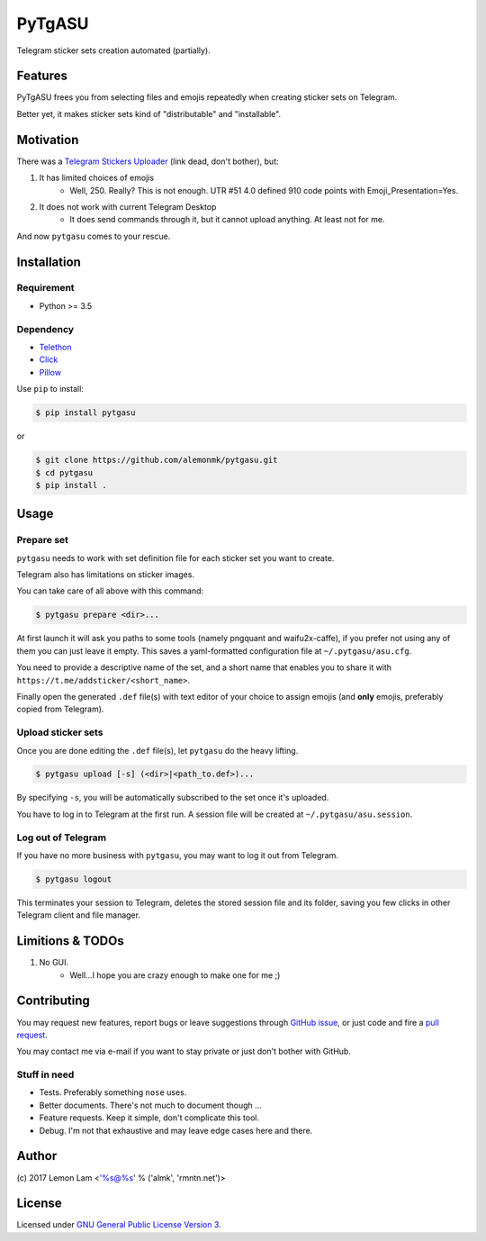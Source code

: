 =======
PyTgASU
=======

Telegram sticker sets creation automated (partially).

Features
--------
PyTgASU frees you from selecting files and emojis repeatedly when creating sticker sets on Telegram.

Better yet, it makes sticker sets kind of "distributable" and "installable".

Motivation
----------
There was a `Telegram Stickers Uploader <http://telegramsu.lostberry.com/>`_ (link dead, don't bother), but:

1. It has limited choices of emojis
    - Well, 250. Really? This is not enough. UTR #51 4.0 defined 910 code points with Emoji_Presentation=Yes.

2. It does not work with current Telegram Desktop
    - It does send commands through it, but it cannot upload anything. At least not for me.

And now ``pytgasu`` comes to your rescue.

Installation
------------

Requirement
+++++++++++
- Python >= 3.5

Dependency
++++++++++
- `Telethon <https://github.com/LonamiWebs/Telethon>`_
- `Click <http://github.com/mitsuhiko/click>`_
- `Pillow <https://python-pillow.org/>`_

Use ``pip`` to install:

.. code-block:: bash

    $ pip install pytgasu

or

.. code-block:: bash

   $ git clone https://github.com/alemonmk/pytgasu.git
   $ cd pytgasu
   $ pip install .

Usage
-----

Prepare set
+++++++++++
``pytgasu`` needs to work with set definition file for each sticker set you want to create.

Telegram also has limitations on sticker images.

You can take care of all above with this command:

.. code-block:: bash

    $ pytgasu prepare <dir>...

At first launch it will ask you paths to some tools (namely pngquant and waifu2x-caffe), if you prefer not using any of them you can just leave it empty. This saves a yaml-formatted configuration file at ``~/.pytgasu/asu.cfg``.

You need to provide a descriptive name of the set, and a short name that enables you to share it with ``https://t.me/addsticker/<short_name>``.

Finally open the generated ``.def`` file(s) with text editor of your choice to assign emojis (and **only** emojis, preferably copied from Telegram).

Upload sticker sets
+++++++++++++++++++
Once you are done editing the ``.def`` file(s), let ``pytgasu`` do the heavy lifting.

.. code-block:: bash

    $ pytgasu upload [-s] (<dir>|<path_to.def>)...

By specifying ``-s``, you will be automatically subscribed to the set once it's uploaded.

You have to log in to Telegram at the first run. A session file will be created at ``~/.pytgasu/asu.session``.

Log out of Telegram
+++++++++++++++++++
If you have no more business with ``pytgasu``, you may want to log it out from Telegram.

.. code-block:: bash

    $ pytgasu logout

This terminates your session to Telegram, deletes the stored session file and its folder, saving you few clicks in other Telegram client and file manager.

Limitions & TODOs
-----------------
1. No GUI.
    - Well...I hope you are crazy enough to make one for me ;)

Contributing
------------
You may request new features, report bugs or leave suggestions through `GitHub issue <https://github.com/alemonmk/pytgasu/issues>`_, or just code and fire a `pull request <https://github.com/alemonmk/pytgasu/pulls>`_.

You may contact me via e-mail if you want to stay private or just don't bother with GitHub.

Stuff in need
+++++++++++++
- Tests. Preferably something ``nose`` uses.
- Better documents. There's not much to document though ...
- Feature requests. Keep it simple, don't complicate this tool.
- Debug. I'm not that exhaustive and may leave edge cases here and there.

Author
------
\(c) 2017 Lemon Lam <'%s@%s' % ('almk', 'rmntn.net')>

License
-------
Licensed under `GNU General Public License Version 3 <https://www.gnu.org/licenses/gpl-3.0.en.html>`_.
